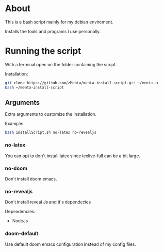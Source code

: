 * About
This is a bash script mainly for my debian enviroment.

Installs the tools and programs I use personally.


* Running the script
With a terminal open on the folder containing the script.


Installation:
#+BEGIN_SRC bash
git clone https://github.com/zMenta/menta-install-script.git ~/menta-install-script
bash ~/menta-install-script
#+END_SRC

** Arguments
Extra arguments to customize the installation.

Example:
#+BEGIN_SRC bash
bash installScript.sh no-latex no-revealjs
#+END_SRC

*** no-latex
You can opt to don't install latex since texlive-full can be a bit large.


*** no-doom
Don't install doom emacs.


*** no-revealjs
Don't install reveal Js and it's dependecies

Dependencies:
  + NodeJs


*** doom-default
Use default doom emacs configuration instead of my config files.
